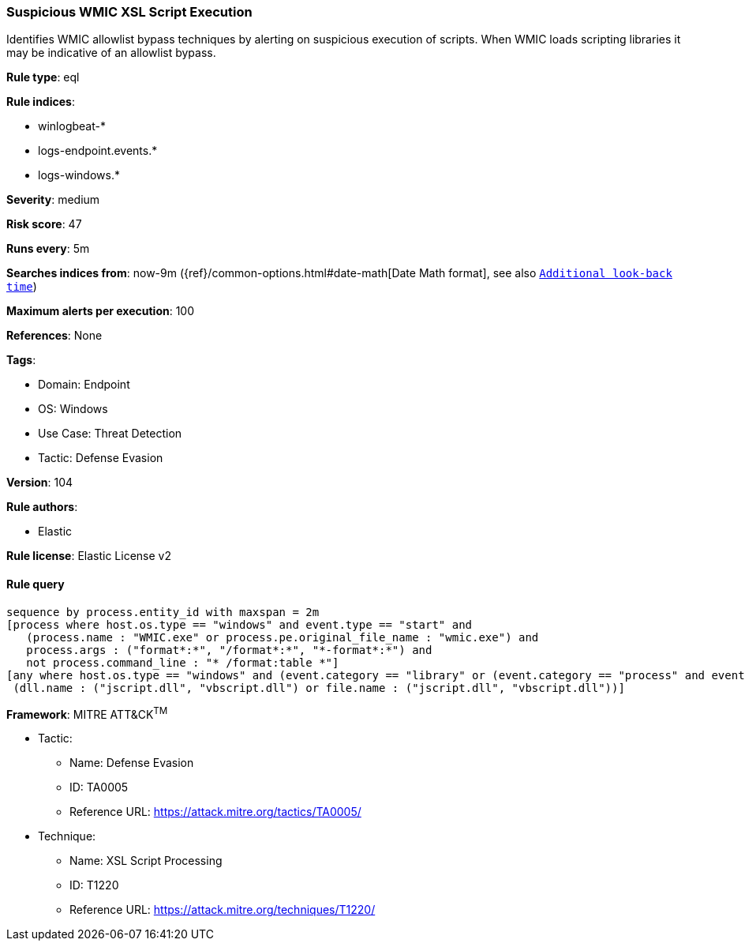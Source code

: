 [[prebuilt-rule-8-8-5-suspicious-wmic-xsl-script-execution]]
=== Suspicious WMIC XSL Script Execution

Identifies WMIC allowlist bypass techniques by alerting on suspicious execution of scripts. When WMIC loads scripting libraries it may be indicative of an allowlist bypass.

*Rule type*: eql

*Rule indices*: 

* winlogbeat-*
* logs-endpoint.events.*
* logs-windows.*

*Severity*: medium

*Risk score*: 47

*Runs every*: 5m

*Searches indices from*: now-9m ({ref}/common-options.html#date-math[Date Math format], see also <<rule-schedule, `Additional look-back time`>>)

*Maximum alerts per execution*: 100

*References*: None

*Tags*: 

* Domain: Endpoint
* OS: Windows
* Use Case: Threat Detection
* Tactic: Defense Evasion

*Version*: 104

*Rule authors*: 

* Elastic

*Rule license*: Elastic License v2


==== Rule query


[source, js]
----------------------------------
sequence by process.entity_id with maxspan = 2m
[process where host.os.type == "windows" and event.type == "start" and
   (process.name : "WMIC.exe" or process.pe.original_file_name : "wmic.exe") and
   process.args : ("format*:*", "/format*:*", "*-format*:*") and
   not process.command_line : "* /format:table *"]
[any where host.os.type == "windows" and (event.category == "library" or (event.category == "process" and event.action : "Image loaded*")) and
 (dll.name : ("jscript.dll", "vbscript.dll") or file.name : ("jscript.dll", "vbscript.dll"))]

----------------------------------

*Framework*: MITRE ATT&CK^TM^

* Tactic:
** Name: Defense Evasion
** ID: TA0005
** Reference URL: https://attack.mitre.org/tactics/TA0005/
* Technique:
** Name: XSL Script Processing
** ID: T1220
** Reference URL: https://attack.mitre.org/techniques/T1220/
